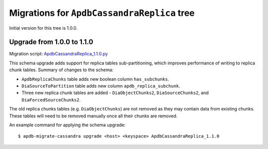 ############################################
Migrations for ``ApdbCassandraReplica`` tree
############################################

Initial version for this tree is 1.0.0.

Upgrade from 1.0.0 to 1.1.0
===========================

Migration script: `ApdbCassandraReplica_1.1.0.py <https://github.com/lsst-dm/dax_apdb_migrate/blob/main/migrations/cassandra/ApdbCassandraReplica/ApdbCassandraReplica_1.1.0.py>`_

This schema upgrade adds support for replica tables sub-partitioning, which improves performance of writing to replica chunk tables.
Summary of changes to the schema:

- ``ApdbReplicaChunks`` table adds new boolean column ``has_subchunks``.
- ``DiaSourceToPartition`` table adds new column ``apdb_replica_subchunk``.
- Three new replica chunk tables are added - ``DiaObjectChunks2``, ``DiaSourceChunks2``, and ``DiaForcedSourceChunks2``.

The old replica chunks tables (e.g. ``DiaObjectChunks``) are not removed as they may contain data from existing chunks.
These tables will need to be removed manually once all their chunks are removed.

An example command for applying the schema upgrade::

    $ apdb-migrate-cassandra upgrade <host> <keyspace> ApdbCassandraReplica_1.1.0
